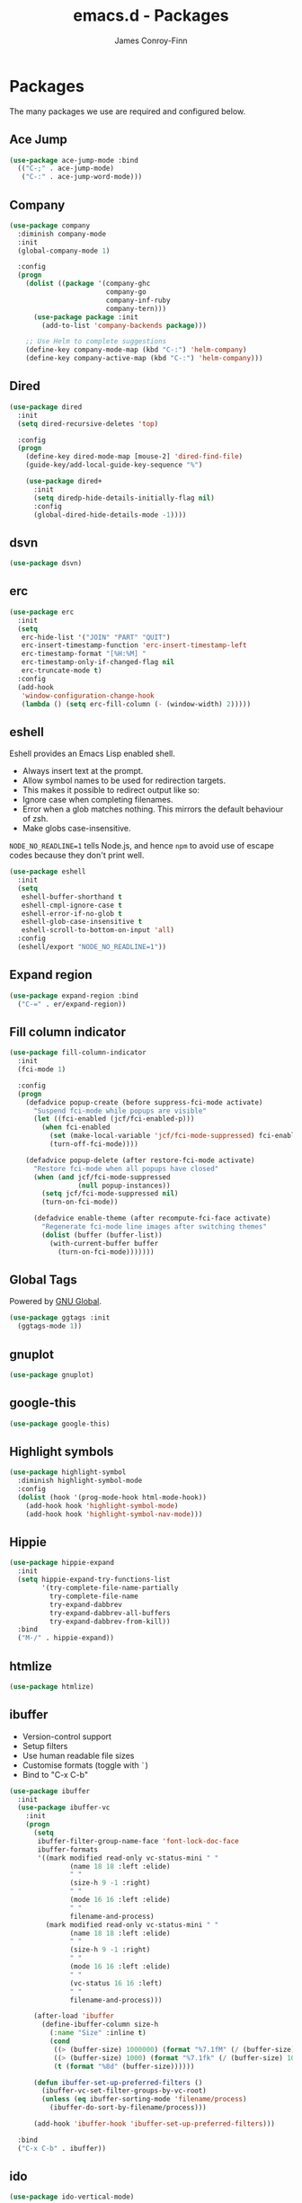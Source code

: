 #+TITLE: emacs.d - Packages
#+AUTHOR: James Conroy-Finn
#+EMAIL: james@logi.cl
#+STARTUP: content
#+OPTIONS: toc:2 num:nil ^:nil

* Packages

  The many packages we use are required and configured below.

** Ace Jump

   #+begin_src emacs-lisp
     (use-package ace-jump-mode :bind
       (("C-;" . ace-jump-mode)
        ("C-:" . ace-jump-word-mode)))
   #+end_src

** Company

   #+begin_src emacs-lisp
     (use-package company
       :diminish company-mode
       :init
       (global-company-mode 1)

       :config
       (progn
         (dolist ((package '(company-ghc
                             company-go
                             company-inf-ruby
                             company-tern)))
           (use-package package :init
             (add-to-list 'company-backends package)))

         ;; Use Helm to complete suggestions
         (define-key company-mode-map (kbd "C-:") 'helm-company)
         (define-key company-active-map (kbd "C-:") 'helm-company)))
   #+end_src

** Dired

   #+begin_src emacs-lisp
     (use-package dired
       :init
       (setq dired-recursive-deletes 'top)

       :config
       (progn
         (define-key dired-mode-map [mouse-2] 'dired-find-file)
         (guide-key/add-local-guide-key-sequence "%")

         (use-package dired+
           :init
           (setq diredp-hide-details-initially-flag nil)
           :config
           (global-dired-hide-details-mode -1))))

   #+end_src

** dsvn

   #+begin_src emacs-lisp
     (use-package dsvn)
   #+end_src

** erc

   #+begin_src emacs-lisp
     (use-package erc
       :init
       (setq
        erc-hide-list '("JOIN" "PART" "QUIT")
        erc-insert-timestamp-function 'erc-insert-timestamp-left
        erc-timestamp-format "[%H:%M] "
        erc-timestamp-only-if-changed-flag nil
        erc-truncate-mode t)
       :config
       (add-hook
        'window-configuration-change-hook
        (lambda () (setq erc-fill-column (- (window-width) 2)))))
    #+end_src

** eshell

   Eshell provides an Emacs Lisp enabled shell.

   - Always insert text at the prompt.
   - Allow symbol names to be used for redirection targets.
   - This makes it possible to redirect output like so:
   - Ignore case when completing filenames.
   - Error when a glob matches nothing. This mirrors the default
     behaviour of zsh.
   - Make globs case-insensitive.

   ~NODE_NO_READLINE=1~ tells Node.js, and hence ~npm~ to avoid use of
   escape codes because they don't print well.

   #+begin_src emacs-lisp
     (use-package eshell
       :init
       (setq
        eshell-buffer-shorthand t
        eshell-cmpl-ignore-case t
        eshell-error-if-no-glob t
        eshell-glob-case-insensitive t
        eshell-scroll-to-bottom-on-input 'all)
       :config
       (eshell/export "NODE_NO_READLINE=1"))
   #+end_src

** Expand region

   #+begin_src emacs-lisp
     (use-package expand-region :bind
       ("C-=" . er/expand-region))
   #+end_src

** Fill column indicator

   #+begin_src emacs-lisp
     (use-package fill-column-indicator
       :init
       (fci-mode 1)

       :config
       (progn
         (defadvice popup-create (before suppress-fci-mode activate)
           "Suspend fci-mode while popups are visible"
           (let ((fci-enabled (jcf/fci-enabled-p)))
             (when fci-enabled
               (set (make-local-variable 'jcf/fci-mode-suppressed) fci-enabled)
               (turn-off-fci-mode))))

         (defadvice popup-delete (after restore-fci-mode activate)
           "Restore fci-mode when all popups have closed"
           (when (and jcf/fci-mode-suppressed
                      (null popup-instances))
             (setq jcf/fci-mode-suppressed nil)
             (turn-on-fci-mode))

           (defadvice enable-theme (after recompute-fci-face activate)
             "Regenerate fci-mode line images after switching themes"
             (dolist (buffer (buffer-list))
               (with-current-buffer buffer
                 (turn-on-fci-mode)))))))
   #+end_src

** Global Tags

   Powered by [[http://www.gnu.org/software/global/][GNU Global]].

   #+begin_src emacs-lisp
     (use-package ggtags :init
       (ggtags-mode 1))
   #+end_src

** gnuplot

   #+begin_src emacs-lisp
     (use-package gnuplot)
   #+end_src

** google-this

   #+begin_src emacs-lisp
     (use-package google-this)
   #+end_src

** Highlight symbols

   #+begin_src emacs-lisp
     (use-package highlight-symbol
       :diminish highlight-symbol-mode
       :config
       (dolist (hook '(prog-mode-hook html-mode-hook))
         (add-hook hook 'highlight-symbol-mode)
         (add-hook hook 'highlight-symbol-nav-mode)))
   #+end_src

** Hippie

   #+begin_src emacs-lisp
     (use-package hippie-expand
       :init
       (setq hippie-expand-try-functions-list
             '(try-complete-file-name-partially
               try-complete-file-name
               try-expand-dabbrev
               try-expand-dabbrev-all-buffers
               try-expand-dabbrev-from-kill))
       :bind
       ("M-/" . hippie-expand))
   #+end_src

** htmlize

   #+begin_src emacs-lisp
     (use-package htmlize)
   #+end_src

** ibuffer

    - Version-control support
    - Setup filters
    - Use human readable file sizes
    - Customise formats (toggle with ~`~)
    - Bind to "C-x C-b"

    #+begin_src emacs-lisp
      (use-package ibuffer
        :init
        (use-package ibuffer-vc
          :init
          (progn
            (setq
             ibuffer-filter-group-name-face 'font-lock-doc-face
             ibuffer-formats
             '((mark modified read-only vc-status-mini " "
                     (name 18 18 :left :elide)
                     " "
                     (size-h 9 -1 :right)
                     " "
                     (mode 16 16 :left :elide)
                     " "
                     filename-and-process)
               (mark modified read-only vc-status-mini " "
                     (name 18 18 :left :elide)
                     " "
                     (size-h 9 -1 :right)
                     " "
                     (mode 16 16 :left :elide)
                     " "
                     (vc-status 16 16 :left)
                     " "
                     filename-and-process)))

            (after-load 'ibuffer
              (define-ibuffer-column size-h
                (:name "Size" :inline t)
                (cond
                 ((> (buffer-size) 1000000) (format "%7.1fM" (/ (buffer-size) 1000000.0)))
                 ((> (buffer-size) 1000) (format "%7.1fk" (/ (buffer-size) 1000.0)))
                 (t (format "%8d" (buffer-size))))))

            (defun ibuffer-set-up-preferred-filters ()
              (ibuffer-vc-set-filter-groups-by-vc-root)
              (unless (eq ibuffer-sorting-mode 'filename/process)
                (ibuffer-do-sort-by-filename/process)))

            (add-hook 'ibuffer-hook 'ibuffer-set-up-preferred-filters)))

        :bind
        ("C-x C-b" . ibuffer))
    #+end_src

** ido

   #+begin_src emacs-lisp
     (use-package ido-vertical-mode)

     (use-package ido
       :init
       (progn
         (ido-mode t)
         (ido-everywhere t)
         (ido-vertical-mode 1)

         (setq
          ido-auto-merge-work-directories-length 0
          ido-default-buffer-method 'selected-window
          ido-enable-flex-matching t
          ido-use-filename-at-point nil
          ido-use-virtual-buffers t)

         ;; Allow the same buffer to be open in different frames.
         ;;
         ;; http://www.reddit.com/r/emacs/comments/21a4p9/use_recentf_and_ido_together/cgbprem
         (add-hook
          'ido-setup-hook
          (lambda ()
            (define-key ido-completion-map [up] 'previous-history-element)))

         (use-package ido-ubiquitous :init
           (ido-ubiquitous-mode t))

         (use-package idomenu)))

     (use-package smex :init
       (setq smex-save-file
             (expand-file-name ".smex-items" user-emacs-directory)))
   #+end_src

** Key Chord

   #+BEGIN_QUOTE
   Key-chord lets you bind commands to combination of key-strokes. Here
   a "key chord" means two keys pressed simultaneously, or a single key
   quickly pressed twice.
   #+END_QUOTE

   http://www.emacswiki.org/emacs/KeyChord

   #+begin_src emacs-lisp
     (use-package key-chord
       :init
       (progn
         (setq key-chord-two-keys-delay 0.05)
         (key-chord-mode 1))

       :config
       (key-chord-define evil-insert-state-map "jj" 'evil-normal-state))
   #+end_src

** Multiple major modes

   #+begin_src emacs-lisp
     (use-package mmm-mode
       :init
       (progn
         (setq
          mmm-global-mode 'buffers-with-submode-classes
          mmm-submode-decoration-level 0)

         (use-package mmm-auto)))
   #+end_src

** mwe-log-commands

   [[http://www.foldr.org/~michaelw/emacs/mwe-log-commands.el][~mwe-log-commands~]] is logs is designed for use during demos, logging
   keystrokes into a designated buffer, along with the command bound to
   them.

   #+begin_src emacs-lisp
     (use-package mwe-log-commands)
   #+end_src

** Page break lines

   #+begin_src emacs-lisp
     (use-package page-break-lines
       :diminish page-break-lines-mode
       :init
       (global-page-break-lines-mode))
   #+end_src

** project-local-variables

    The [[http://www.emacswiki.org/emacs/ProjectLocalVariables][~project-local-variables~]] package looks for a ~.emacs-project~
    file in your current directory, and evaluates its contents.

    This poses an obvious security risk as any arbitrary Lisp code will
    be evaluated when found.

    Consider replacing with the built-in [[http://www.emacswiki.org/emacs/DirectoryVariables][~directory-variables~]].

    #+begin_src emacs-lisp
      (use-package project-local-variables)
    #+end_src

** Projectile

    #+begin_src emacs-lisp
      (use-package projectile :init
        (projectile-global-mode))
    #+end_src

** regex-tool

   #+begin_src emacs-lisp
     (use-package regex-tool)
   #+end_src

** Scratch

   When Emacs starts up, it contains a buffer named *scratch*, which
   is provided for evaluating Emacs Lisp expressions
   interactively. Its major mode is Lisp Interaction mode. You can
   also enable Lisp Interaction mode by typing ~M-x
   lisp-interaction-mode~.

   #+begin_src emacs-lisp
     (use-package scratch)
   #+end_src

** Smart mode line

   Disabled for now.

   #+begin_src emacs-lisp
     (use-package smart-mode-line
       :disabled t
       :init
       (progn
         (setq sml/theme nil)
         (sml/setup)))
   #+end_src

** SmartParens

   #+begin_src emacs-lisp
     (use-package smartparens
       :init
       (progn
         ;; I don't need paredit, but some package developers do!
         (require 'paredit)

         ;; Enable smartparens everywhere
         (require 'smartparens-config)

         (setq
          smartparens-strict-mode t
          sp-autoinsert-if-followed-by-word t
          sp-autoskip-closing-pair 'always
          sp-base-key-bindings 'paredit
          sp-hybrid-kill-entire-symbol nil)

         (smartparens-global-mode 1)
         (show-smartparens-global-mode +1)

         (sp-use-paredit-bindings))

       :config
       (progn
         (require 'paredit)
         (disable-paredit-mode)

         (sp-with-modes '(markdown-mode gfm-mode rst-mode)
           (sp-local-pair "*" "*" :bind "C-*")
           (sp-local-tag "2" "**" "**")
           (sp-local-tag "s" "```scheme" "```")
           (sp-local-tag "<"  "<_>" "</_>" :transform 'sp-match-sgml-tags))

         (sp-with-modes '(html-mode sgml-mode)
           (sp-local-pair "<" ">"))

         ;; Close a backtick with another backtick in clojure-mode
         (sp-local-pair 'clojure-mode "`" "`" :when '(sp-in-string-p))

         (sp-local-pair 'emacs-lisp-mode "`" nil :when '(sp-in-string-p))))
   #+end_src

** The Silver Surfer (~ag~)

   A [[https://github.com/ggreer/the_silver_searcher][code searching tool]] similar to ack, with a focus on speed.

   Can be [[https://github.com/ggreer/the_silver_searcher#installation][installed]] via Homebrew on OS X.

   #+begin_src emacs-lisp
     (defvar executable-ag-available?
       (executable-find "ag"))

     (use-package ag
       :if executable-ag-available?
       :init
       (progn
         (require 'wgrep-ag)
         (setq-default ag-highlight-search t))
       :bind
       ("M-?" . ag-project))
   #+end_src

** Highlight escape sequences

   #+begin_src emacs-lisp
     (use-package highlight-escape-sequences :init
       (hes-mode))
   #+end_src

** Editorconfig

   #+begin_src emacs-lisp
     (use-package editorconfig :mode
       ("\\.editorconfig\\'" . conf-unix-mode))
   #+end_src

** recentf

   #+begin_src emacs-lisp
     (use-package recentf
       :init
       (recentf-mode 1)

       :config
       (setq
        recentf-max-saved-items 1000
        recentf-exclude '("/tmp/" "/ssh:")))
    #+end_src

** Undo tree

   #+begin_src emacs-lisp
     (use-package undo-tree
       :diminish undo-tree
       :init
       (global-undo-tree-mode))
   #+end_src

** Unfill

  #+begin_src emacs-lisp
    (use-package unfill)
   #+end_src

** wgrep

    [[https://github.com/mhayashi1120/Emacs-wgrep][~wgrep~]] makes the ~grep~, and ~ag~ buffers writable so you can make
    changes to your search results.

    #+begin_src emacs-lisp
      (use-package wgrep)
    #+end_src

** Whitespace cleanup

   #+begin_src emacs-lisp
     (use-package whitespace-cleanup-mode :init
       (global-whitespace-cleanup-mode t))
   #+end_src

** Yasnippet

   #+begin_src emacs-lisp
     (use-package yasnippet
       :init
       (progn
         (require 'string-utils)

         (let ((snippets-dir (expand-file-name "snippets" user-emacs-directory)))
           (if (f-directory? snippets-dir)
               (setq yas-snippet-dirs snippets-dir)))

         (yas-global-mode 1)))
   #+end_src
